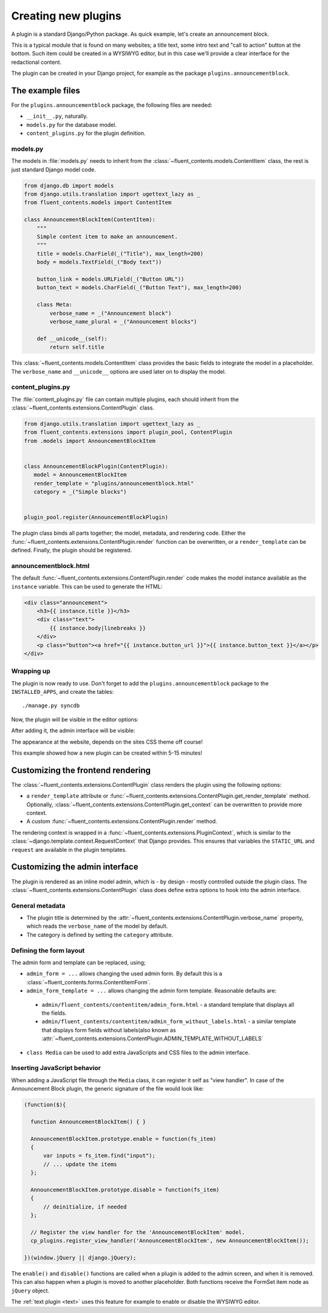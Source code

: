 .. _newplugins:

Creating new plugins
====================

A plugin is a standard Django/Python package.
As quick example, let's create an announcement block.

This is a typical module that is found on many websites; a title text, some intro text and "call to action" button at the bottom.
Such item could be created in a WYSIWYG editor, but in this case we'll provide a clear interface for the redactional content.

The plugin can be created in your Django project, for example as the package ``plugins.announcementblock``.

The example files
-----------------

For the ``plugins.announcementblock`` package, the following files are needed:

* ``__init__.py``, naturally.
* ``models.py`` for the database model.
* ``content_plugins.py`` for the plugin definition.

models.py
~~~~~~~~~

The models in :file:`models.py` needs to inherit from the :class:`~fluent_contents.models.ContentItem` class,
the rest is just standard Django model code.

.. code-block:: python

  from django.db import models
  from django.utils.translation import ugettext_lazy as _
  from fluent_contents.models import ContentItem

  class AnnouncementBlockItem(ContentItem):
      """
      Simple content item to make an announcement.
      """
      title = models.CharField(_("Title"), max_length=200)
      body = models.TextField(_("Body text"))

      button_link = models.URLField(_("Button URL"))
      button_text = models.CharField(_("Button Text"), max_length=200)

      class Meta:
          verbose_name = _("Announcement block")
          verbose_name_plural = _("Announcement blocks")

      def __unicode__(self):
          return self.title

This :class:`~fluent_contents.models.ContentItem` class provides the basic fields to integrate the model in a placeholder.
The ``verbose_name`` and ``__unicode__`` options are used later on to display the model.

content_plugins.py
~~~~~~~~~~~~~~~~~~

The :file:`content_plugins.py` file can contain multiple plugins, each should inherit from the :class:`~fluent_contents.extensions.ContentPlugin` class.

.. code-block:: python

  from django.utils.translation import ugettext_lazy as _
  from fluent_contents.extensions import plugin_pool, ContentPlugin
  from .models import AnnouncementBlockItem


  class AnnouncementBlockPlugin(ContentPlugin):
     model = AnnouncementBlockItem
     render_template = "plugins/announcementblock.html"
     category = _("Simple blocks")


  plugin_pool.register(AnnouncementBlockPlugin)

The plugin class binds all parts together; the model, metadata, and rendering code.
Either the :func:`~fluent_contents.extensions.ContentPlugin.render` function can be overwritten, or a ``render_template`` can be defined.
Finally, the plugin should be registered.


announcementblock.html
~~~~~~~~~~~~~~~~~~~~~~

The default :func:`~fluent_contents.extensions.ContentPlugin.render` code makes the model instance available as the ``instance`` variable.
This can be used to generate the HTML:

.. code-block:: html+django

    <div class="announcement">
        <h3>{{ instance.title }}</h3>
        <div class="text">
            {{ instance.body|linebreaks }}
        </div>
        <p class="button"><a href="{{ instance.button_url }}">{{ instance.button_text }}</a></p>
    </div>

Wrapping up
~~~~~~~~~~~

The plugin is now ready to use.
Don't forget to add the ``plugins.announcementblock`` package to the ``INSTALLED_APPS``, and create the tables::

    ./manage.py syncdb

Now, the plugin will be visible in the editor options:

.. image:: images/newplugins/announcementblock-addpopup.png
   :width: 200px
   :height: 260px
   :scale: 95
   :alt: New announcement block in the popup

After adding it, the admin interface will be visible:

.. image:: images/newplugins/announcementblock-admin.png
  :width: 1067px
  :height: 402px
  :scale: 75
  :alt: Announcement block admin interface

The appearance at the website, depends on the sites CSS theme off course!

This example showed how a new plugin can be created within 5-15 minutes!

Customizing the frontend rendering
----------------------------------

The :class:`~fluent_contents.extensions.ContentPlugin` class renders the plugin using the following options:

* a ``render_template`` attribute or :func:`~fluent_contents.extensions.ContentPlugin.get_render_template` method.
  Optionally, :class:`~fluent_contents.extensions.ContentPlugin.get_context` can be overwritten to provide more context.
* A custom :func:`~fluent_contents.extensions.ContentPlugin.render` method.

The rendering context is wrapped in a :func:`~fluent_contents.extensions.PluginContext`,
which is similar to the :class:`~django.template.context.RequestContext` that Django provides. This ensures that
variables the ``STATIC_URL`` and ``request`` are available in the plugin templates.

Customizing the admin interface
-------------------------------

The plugin is rendered as an inline model admin, which is - by design - mostly controlled outside the plugin class.
The :class:`~fluent_contents.extensions.ContentPlugin` class does define extra options to hook into the admin interface.

General metadata
~~~~~~~~~~~~~~~~

* The plugin title is determined by the :attr:`~fluent_contents.extensions.ContentPlugin.verbose_name` property,
  which reads the ``verbose_name`` of the model by default.
* The category is defined by setting the ``category`` attribute.

Defining the form layout
~~~~~~~~~~~~~~~~~~~~~~~~

The admin form and template can be replaced, using;

* ``admin_form = ...`` allows changing the used admin form. By default this is a :class:`~fluent_contents.forms.ContentItemForm`.
* ``admin_form_template = ...`` allows changing the admin form template. Reasonable defaults are:

 * ``admin/fluent_contents/contentitem/admin_form.html`` - a standard template that displays all the fields.
 * ``admin/fluent_contents/contentitem/admin_form_without_labels.html`` - a similar template that displays form fields without labels(also known as :attr:`~fluent_contents.extensions.ContentPlugin.ADMIN_TEMPLATE_WITHOUT_LABELS`

* ``class Media`` can be used to add extra JavaScripts and CSS files to the admin interface.

Inserting JavaScript behavior
~~~~~~~~~~~~~~~~~~~~~~~~~~~~~

When adding a JavaScript file through the ``Media`` class, it can register it self as "view handler".
In case of the Announcement Block plugin, the generic signature of the file would look like:

.. code-block:: javascript

    (function($){

      function AnnouncementBlockItem() { }

      AnnouncementBlockItem.prototype.enable = function(fs_item)
      {
          var inputs = fs_item.find("input");
          // ... update the items
      };

      AnnouncementBlockItem.prototype.disable = function(fs_item)
      {
          // deinitialize, if needed
      };

      // Register the view handler for the 'AnnouncementBlockItem' model.
      cp_plugins.register_view_handler('AnnouncementBlockItem', new AnnouncementBlockItem());

    })(window.jQuery || django.jQuery);

The ``enable()`` and ``disable()`` functions are called when
a plugin is added to the admin screen, and when it is removed.
This can also happen when a plugin is moved to another placeholder.
Both functions receive the FormSet item node as ``jQuery`` object.

The :ref:`text plugin <text>` uses this feature for example to enable or disable the WYSIWYG editor.
